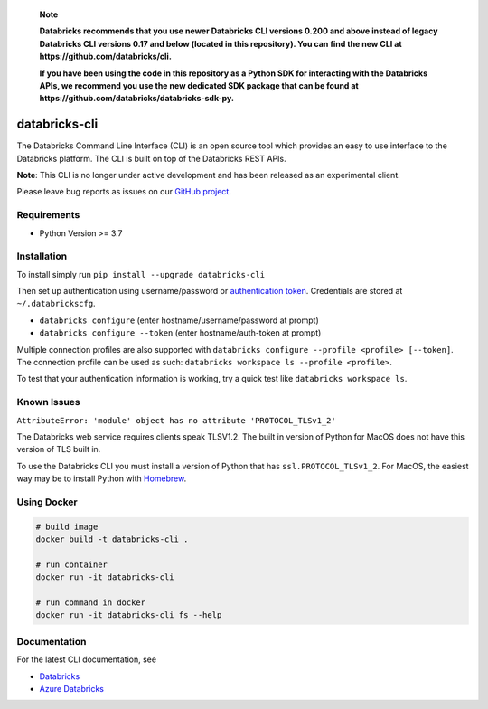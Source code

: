   **Note**

  **Databricks recommends that you use newer Databricks CLI versions 0.200 and above instead of legacy Databricks CLI versions 0.17 and below (located in this repository). You can find the new CLI at https://github.com/databricks/cli.**

  **If you have been using the code in this repository as a Python SDK for interacting with the Databricks APIs, we recommend you use the new dedicated SDK package that can be found at https://github.com/databricks/databricks-sdk-py.**

databricks-cli
==============
.. image:: https://github.com/databricks/databricks-cli/actions/workflows/push.yml/badge.svg?branch=main
  :target: https://github.com/databricks/databricks-cli/actions/workflows/push.yml?query=branch%main
  :alt: Build status
.. image:: https://codecov.io/gh/databricks/databricks-cli/branch/main/graph/badge.svg
  :target: https://codecov.io/gh/databricks/databricks-cli


The Databricks Command Line Interface (CLI) is an open source tool which provides an easy to use interface to
the Databricks platform. The CLI is built on top of the Databricks REST APIs.

**Note**: This CLI is no longer under active development and has been released as an experimental client.

Please leave bug reports as issues on our `GitHub project <https://github.com/databricks/databricks-cli>`_.

Requirements
------------

-  Python Version >= 3.7

Installation
---------------

To install simply run
``pip install --upgrade databricks-cli``

Then set up authentication using username/password or `authentication token <https://docs.databricks.com/api/latest/authentication.html#token-management>`_. Credentials are stored at ``~/.databrickscfg``.

- ``databricks configure`` (enter hostname/username/password at prompt)
- ``databricks configure --token`` (enter hostname/auth-token at prompt)

Multiple connection profiles are also supported with ``databricks configure --profile <profile> [--token]``.
The connection profile can be used as such: ``databricks workspace ls --profile <profile>``.

To test that your authentication information is working, try a quick test like ``databricks workspace ls``.

Known Issues
---------------
``AttributeError: 'module' object has no attribute 'PROTOCOL_TLSv1_2'``

The Databricks web service requires clients speak TLSV1.2. The built in
version of Python for MacOS does not have this version of TLS built in.

To use the Databricks CLI you must install a version of Python that has ``ssl.PROTOCOL_TLSv1_2``.
For MacOS, the easiest way may be to install Python with `Homebrew <https://brew.sh/>`_.

Using Docker
------------
.. code::

    # build image
    docker build -t databricks-cli .

    # run container
    docker run -it databricks-cli

    # run command in docker
    docker run -it databricks-cli fs --help

Documentation
-------------

For the latest CLI documentation, see

- `Databricks <https://docs.databricks.com/user-guide/dev-tools/databricks-cli.html>`_
- `Azure Databricks <https://learn.microsoft.com/en-us/azure/databricks/dev-tools/cli>`_

